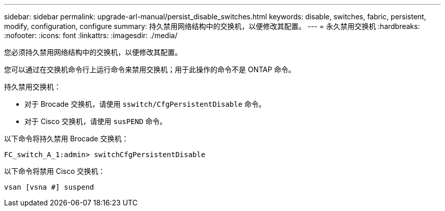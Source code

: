 ---
sidebar: sidebar 
permalink: upgrade-arl-manual/persist_disable_switches.html 
keywords: disable, switches, fabric, persistent, modify, configuration, configure 
summary: 持久禁用网络结构中的交换机，以便修改其配置。 
---
= 永久禁用交换机
:hardbreaks:
:nofooter: 
:icons: font
:linkattrs: 
:imagesdir: ./media/


[role="lead"]
您必须持久禁用网络结构中的交换机，以便修改其配置。

您可以通过在交换机命令行上运行命令来禁用交换机；用于此操作的命令不是 ONTAP 命令。

持久禁用交换机：

* 对于 Brocade 交换机，请使用 `sswitch/CfgPersistentDisable` 命令。
* 对于 Cisco 交换机，请使用 `susPEND` 命令。


以下命令将持久禁用 Brocade 交换机：

[listing]
----
FC_switch_A_1:admin> switchCfgPersistentDisable
----
以下命令将禁用 Cisco 交换机：

[listing]
----
vsan [vsna #] suspend
----